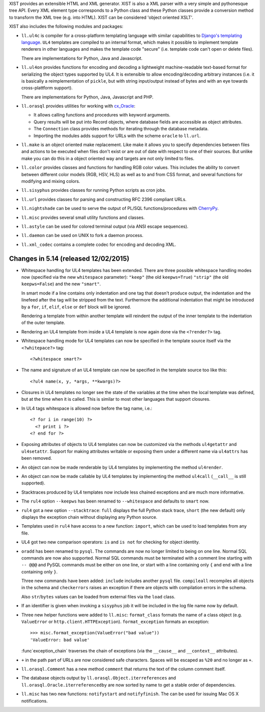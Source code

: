 XIST provides an extensible HTML and XML generator. XIST is also a XML parser
with a very simple and pythonesque tree API. Every XML element type corresponds
to a Python class and these Python classes provide a conversion method to
transform the XML tree (e.g. into HTML). XIST can be considered
'object oriented XSLT'.

XIST also includes the following modules and packages:

* ``ll.ul4c`` is compiler for a cross-platform templating language with
  similar capabilities to `Django's templating language`__. ``UL4`` templates
  are compiled to an internal format, which makes it possible to implement
  template renderers in other languages and makes the template code "secure"
  (i.e. template code can't open or delete files).

  __ https://docs.djangoproject.com/en/1.5/topics/templates/

  There are implementations for Python, Java and Javascript.

* ``ll.ul4on`` provides functions for encoding and decoding a lightweight
  machine-readable text-based format for serializing the object types supported
  by UL4. It is extensible to allow encoding/decoding arbitrary instances
  (i.e. it is basically a reimplementation of ``pickle``, but with string
  input/output instead of bytes and with an eye towards cross-plattform
  support).

  There are implementations for Python, Java, Javascript and PHP.

* ``ll.orasql`` provides utilities for working with cx_Oracle_:

  - It allows calling functions and procedures with keyword arguments.

  - Query results will be put into Record objects, where database fields
    are accessible as object attributes.

  - The ``Connection`` class provides methods for iterating through the
    database metadata.

  - Importing the modules adds support for URLs with the scheme ``oracle`` to
    ``ll.url``.

  .. _cx_Oracle: http://cx-oracle.sourceforge.net/

* ``ll.make`` is an object oriented make replacement. Like make it allows
  you to specify dependencies between files and actions to be executed
  when files don't exist or are out of date with respect to one
  of their sources. But unlike make you can do this in a object oriented
  way and targets are not only limited to files.

* ``ll.color`` provides classes and functions for handling RGB color values.
  This includes the ability to convert between different color models
  (RGB, HSV, HLS) as well as to and from CSS format, and several functions
  for modifying and mixing colors.

* ``ll.sisyphus`` provides classes for running Python scripts as cron jobs.

* ``ll.url`` provides classes for parsing and constructing RFC 2396
  compliant URLs.

* ``ll.nightshade`` can be used to serve the output of PL/SQL
  functions/procedures with CherryPy__.

* ``ll.misc`` provides several small utility functions and classes.

* ``ll.astyle`` can be used for colored terminal output (via ANSI escape
  sequences).

* ``ll.daemon`` can be used on UNIX to fork a daemon process.

* ``ll.xml_codec`` contains a complete codec for encoding and decoding XML.

__ http://www.cherrypy.org/


Changes in 5.14 (released 12/02/2015)
-------------------------------------

* Whitespace handling for UL4 templates has been extended. There are three
  possible whitespace handling modes now (specified via the new ``whitespace``
  parameter): ``"keep"`` (the old ``keepws=True``) ``"strip"`` (the old
  ``keepws=False``) and the new ``"smart"``.

  In smart mode if a line contains only indentation and one tag that doesn't
  produce output, the indentation and the linefeed after the tag will be
  stripped from the text. Furthermore the additional indentation that might be
  introduced by a ``for``, ``if``, ``elif``, ``else`` or ``def`` block will be
  ignored.

  Rendering a template from within another template will reindent the output
  of the inner template to the indentation of the outer template.

* Rendering an UL4 template from inside a UL4 template is now again done via
  the ``<?render?>`` tag.

* Whitespace handling mode for UL4 templates can now be specified in the
  template source itself via the ``<?whitepace?>`` tag::

    <?whitespace smart?>

* The name and signature of an UL4 template can now be specified in the
  template source too like this::

    <?ul4 name(x, y, *args, **kwargs)?>

* Closures in UL4 templates no longer see the state of the variables at the
  time when the local template was defined, but at the time when it is called.
  This is similar to most other languages that support closures.

* In UL4 tags whitespace is allowed now before the tag name, i.e.::

    <? for i in range(10) ?>
      <? print i ?>
    <? end for ?>

* Exposing attributes of objects to UL4 templates can now be customized via
  the methods ``ul4getattr`` and ``ul4setattr``. Support for making
  attributes writable or exposing them under a different name via ``ul4attrs``
  has been removed.

* An object can now be made renderable by UL4 templates by implementing the
  method ``ul4render``.

* An object can now be made callable by UL4 templates by implementing the
  method ``ul4call`` (``__call__`` is still supported).

* Stacktraces produced by UL4 templates now include less chained exceptions
  and are much more informative.

* The ``rul4`` option ``--keepws`` has been renamed to
  ``--whitespace`` and defaults to ``smart`` now.

* ``rul4`` got a new option ``--stacktrace``: ``full`` displays the full
  Python stack trace, ``short`` (the new default) only displays the exception
  chain without displaying any Python source.

* Templates used in ``rul4`` have access to a new function: ``import``, which
  can be used to load templates from any file.

* UL4 got two new comparison operators: ``is`` and ``is not`` for checking
  for object identity.

* ``oradd`` has been renamed to ``pysql``. The commands are now no longer
  limited to being on one line. Normal SQL commands are now also supported.
  Normal SQL commands must be terminated with a comment line starting with
  ``-- @@@`` and PySQL commands must be either on one line, or start with a
  line containing only ``{`` and end with a line containing only ``}``.

  Three new commands have been added: ``include`` includes another ``pysql``
  file. ``compileall`` recompiles all objects in the schema and ``checkerrors``
  raises an exception if there are objects with compilation errors in the schema.

  Also ``str``/``bytes`` values can be loaded from external files via the
  ``load`` class.

* If an identifier is given when invoking a ``sisyphus`` job it will be
  included in the log file name now by default.

* Three new helper functions were added to ``ll.misc``:
  ``format_class`` formats the name of a class object (e.g. ``ValueError``
  or ``http.client.HTTPException``). ``format_exception``
  formats an exception::

    >>> misc.format_exception(ValueError("bad value"))
    'ValueError: bad value'

  :func`exception_chain` traverses the chain of exceptions (via the
  ``__cause__`` and ``__context__`` attributes).

* ``+`` in the path part of URLs are now considered safe characters. Spaces
  will be escaped as ``%20`` and no longer as ``+``.

* ``ll.orasql.Comment`` has a new method ``comment`` that returns the
  text of the column comment itself.

* The database objects output by ``ll.orasql.Object.iterreferences`` and
  ``ll.orasql.Oracle.iterreferencedby`` are now sorted by name to get a
  stable order of dependencies.

* ``ll.misc`` has two new functions: ``notifystart`` and
  ``notifyfinish``. The can be used for issuing Mac OS X notifications.




